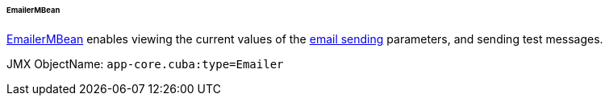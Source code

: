 :sourcesdir: ../../../../../../source

[[emailerMBean]]
====== EmailerMBean

http://files.cuba-platform.com/javadoc/cuba/7.2/com/haulmont/cuba/core/jmx/EmailerMBean.html[EmailerMBean] enables viewing the current values of the <<email_sending,email sending>> parameters, and sending test messages.

JMX ObjectName: `app-core.cuba:type=Emailer`

